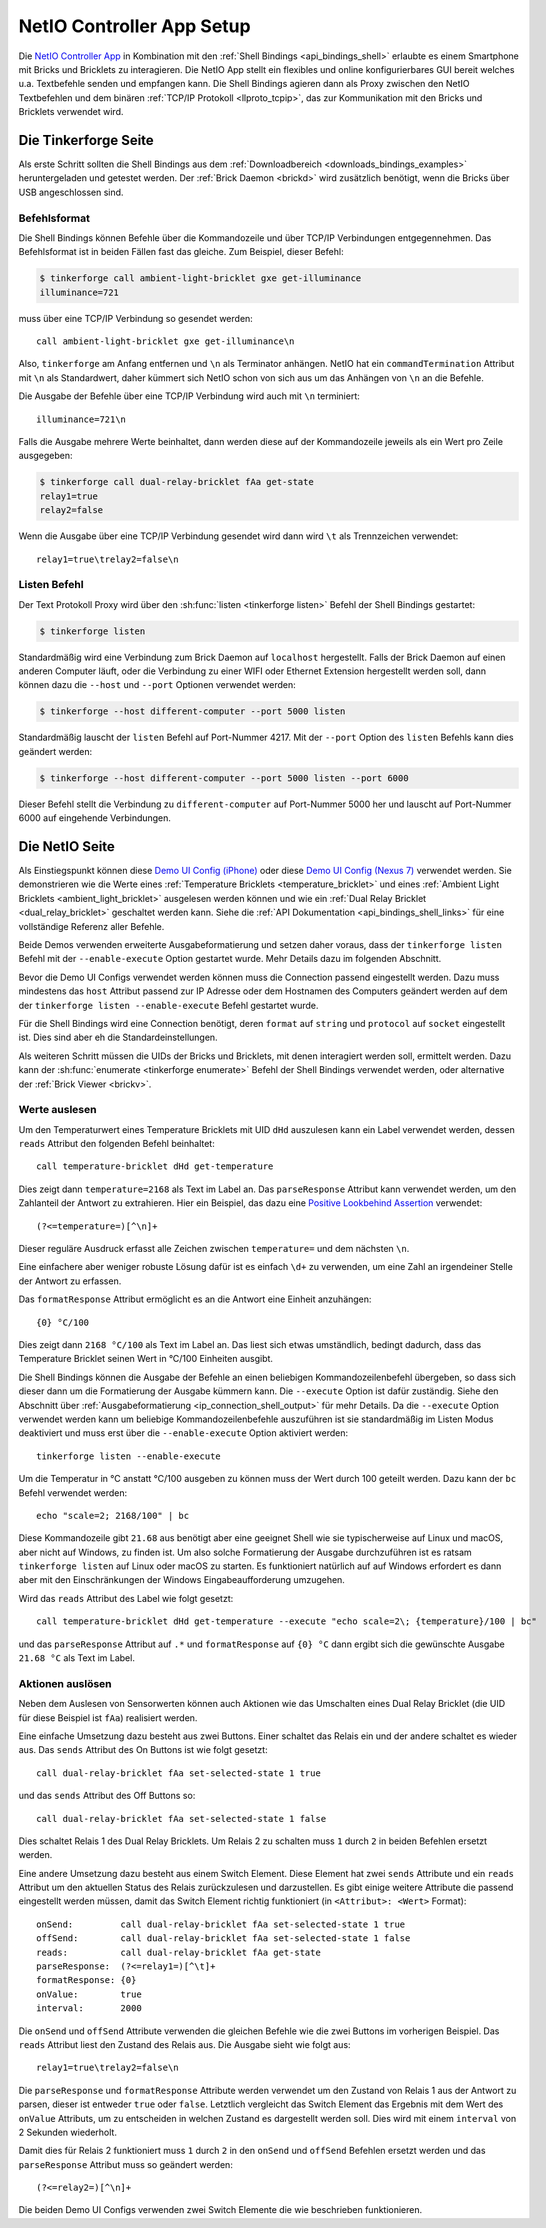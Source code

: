 
.. _netio_setup:

NetIO Controller App Setup
==========================

Die `NetIO Controller App <http://netio.davideickhoff.de/>`__ in Kombination
mit den :ref:`Shell Bindings <api_bindings_shell>` erlaubte es einem Smartphone
mit Bricks und Bricklets zu interagieren. Die NetIO App stellt ein flexibles und
online konfigurierbares GUI bereit welches u.a. Textbefehle senden und empfangen
kann. Die Shell Bindings agieren dann als Proxy zwischen den NetIO Textbefehlen
und dem binären :ref:`TCP/IP Protokoll <llproto_tcpip>`, das zur Kommunikation
mit den Bricks und Bricklets verwendet wird.

Die Tinkerforge Seite
---------------------

Als erste Schritt sollten die Shell Bindings aus dem :ref:`Downloadbereich
<downloads_bindings_examples>` heruntergeladen und getestet werden. Der
:ref:`Brick Daemon <brickd>` wird zusätzlich benötigt, wenn die Bricks über USB
angeschlossen sind.

Befehlsformat
^^^^^^^^^^^^^

Die Shell Bindings können Befehle über die Kommandozeile und über TCP/IP
Verbindungen entgegennehmen. Das Befehlsformat ist in beiden Fällen fast das
gleiche. Zum Beispiel, dieser Befehl:

.. code-block:: bash

 $ tinkerforge call ambient-light-bricklet gxe get-illuminance
 illuminance=721

muss über eine TCP/IP Verbindung so gesendet werden::

 call ambient-light-bricklet gxe get-illuminance\n

Also, ``tinkerforge`` am Anfang entfernen und ``\n`` als Terminator anhängen.
NetIO hat ein ``commandTermination`` Attribut mit ``\n`` als Standardwert,
daher kümmert sich NetIO schon von sich aus um das Anhängen von ``\n`` an die
Befehle.

Die Ausgabe der Befehle über eine TCP/IP Verbindung wird auch mit ``\n``
terminiert::

 illuminance=721\n

Falls die Ausgabe mehrere Werte beinhaltet, dann werden diese auf der
Kommandozeile jeweils als ein Wert pro Zeile ausgegeben:

.. code-block:: bash

 $ tinkerforge call dual-relay-bricklet fAa get-state
 relay1=true
 relay2=false

Wenn die Ausgabe über eine TCP/IP Verbindung gesendet wird dann wird ``\t`` als
Trennzeichen verwendet::

 relay1=true\trelay2=false\n

Listen Befehl
^^^^^^^^^^^^^

Der Text Protokoll Proxy wird über den :sh:func:`listen <tinkerforge listen>`
Befehl der Shell Bindings gestartet:

.. code-block:: bash

 $ tinkerforge listen

Standardmäßig wird eine Verbindung zum Brick Daemon auf ``localhost``
hergestellt. Falls der Brick Daemon auf einen anderen Computer läuft, oder
die Verbindung zu einer WIFI oder Ethernet Extension hergestellt werden soll,
dann können dazu die ``--host`` und ``--port`` Optionen verwendet werden:

.. code-block:: bash

 $ tinkerforge --host different-computer --port 5000 listen

Standardmäßig lauscht der ``listen`` Befehl auf Port-Nummer 4217. Mit der
``--port`` Option des ``listen`` Befehls kann dies geändert werden:

.. code-block:: bash

 $ tinkerforge --host different-computer --port 5000 listen --port 6000

Dieser Befehl stellt die Verbindung zu ``different-computer`` auf Port-Nummer
5000 her und lauscht auf Port-Nummer 6000 auf eingehende Verbindungen.

Die NetIO Seite
---------------

Als Einstiegspunkt können diese `Demo UI Config (iPhone)
<http://netio.davideickhoff.de/editor2?config=7179>`__ oder diese `Demo UI
Config (Nexus 7) <http://netio.davideickhoff.de/editor/?config=7223>`__
verwendet werden. Sie demonstrieren wie die Werte eines
:ref:`Temperature Bricklets <temperature_bricklet>` und eines
:ref:`Ambient Light Bricklets <ambient_light_bricklet>` ausgelesen werden
können und wie ein :ref:`Dual Relay Bricklet <dual_relay_bricklet>` geschaltet
werden kann. Siehe die :ref:`API Dokumentation <api_bindings_shell_links>` für
eine vollständige Referenz aller Befehle.

.. image:: /Images/Screenshots/netio_small.jpg
   :scale: 100 %
   :alt: NetIO Controller App Demo UI Config
   :align: center
   :target: ../_images/Screenshots/netio.jpg

Beide Demos verwenden erweiterte Ausgabeformatierung und setzen daher voraus,
dass der ``tinkerforge listen`` Befehl mit der ``--enable-execute`` Option
gestartet wurde. Mehr Details dazu im folgenden Abschnitt.

Bevor die Demo UI Configs verwendet werden können muss die Connection passend
eingestellt werden. Dazu muss mindestens das ``host`` Attribut passend zur IP
Adresse oder dem Hostnamen des Computers geändert werden auf dem der
``tinkerforge listen --enable-execute`` Befehl gestartet wurde.

Für die Shell Bindings wird eine Connection benötigt, deren ``format`` auf
``string`` und ``protocol`` auf ``socket`` eingestellt ist. Dies sind aber eh
die Standardeinstellungen.

Als weiteren Schritt müssen die UIDs der Bricks und Bricklets, mit denen
interagiert werden soll, ermittelt werden. Dazu kann der
:sh:func:`enumerate <tinkerforge enumerate>` Befehl der Shell Bindings
verwendet werden, oder alternative der :ref:`Brick Viewer <brickv>`.

Werte auslesen
^^^^^^^^^^^^^^

Um den Temperaturwert eines Temperature Bricklets mit UID ``dHd`` auszulesen
kann ein Label verwendet werden, dessen ``reads`` Attribut den folgenden Befehl
beinhaltet::

 call temperature-bricklet dHd get-temperature

Dies zeigt dann ``temperature=2168`` als Text im Label an. Das
``parseResponse`` Attribut kann verwendet werden, um den Zahlanteil der Antwort
zu extrahieren. Hier ein Beispiel, das dazu eine `Positive Lookbehind
Assertion <http://regexp-evaluator.de/tutorial/assertions/>`__ verwendet::

 (?<=temperature=)[^\n]+

Dieser reguläre Ausdruck erfasst alle Zeichen zwischen ``temperature=`` und dem
nächsten ``\n``.

Eine einfachere aber weniger robuste Lösung dafür ist es einfach ``\d+`` zu
verwenden, um eine Zahl an irgendeiner Stelle der Antwort zu erfassen.

Das ``formatResponse`` Attribut ermöglicht es an die Antwort eine Einheit
anzuhängen::

 {0} °C/100

Dies zeigt dann ``2168 °C/100`` als Text im Label an. Das liest sich etwas
umständlich, bedingt dadurch, dass das Temperature Bricklet seinen Wert in
°C/100 Einheiten ausgibt.

Die Shell Bindings können die Ausgabe der Befehle an einen beliebigen
Kommandozeilenbefehl übergeben, so dass sich dieser dann um die Formatierung
der Ausgabe kümmern kann. Die ``--execute`` Option ist dafür zuständig. Siehe
den Abschnitt über :ref:`Ausgabeformatierung <ip_connection_shell_output>` für mehr
Details. Da die ``--execute`` Option verwendet werden kann um beliebige
Kommandozeilenbefehle auszuführen ist sie standardmäßig im Listen Modus
deaktiviert und muss erst über die ``--enable-execute`` Option aktiviert
werden::

 tinkerforge listen --enable-execute

Um die Temperatur in °C anstatt °C/100 ausgeben zu können muss der Wert durch
100 geteilt werden. Dazu kann der ``bc`` Befehl verwendet werden::

 echo "scale=2; 2168/100" | bc

Diese Kommandozeile gibt ``21.68`` aus benötigt aber eine geeignet Shell wie sie
typischerweise auf Linux und macOS, aber nicht auf Windows, zu finden ist.
Um also solche Formatierung der Ausgabe durchzuführen ist es ratsam
``tinkerforge listen`` auf Linux oder macOS zu starten. Es funktioniert
natürlich auf auf Windows erfordert es dann aber mit den Einschränkungen der
Windows Eingabeaufforderung umzugehen.

Wird das ``reads`` Attribut des Label wie folgt gesetzt::

 call temperature-bricklet dHd get-temperature --execute "echo scale=2\; {temperature}/100 | bc"

und das ``parseResponse`` Attribut auf ``.*`` und ``formatResponse`` auf
``{0} °C`` dann ergibt sich die gewünschte Ausgabe ``21.68 °C`` als Text im
Label.

Aktionen auslösen
^^^^^^^^^^^^^^^^^

Neben dem Auslesen von Sensorwerten können auch Aktionen wie das Umschalten
eines Dual Relay Bricklet (die UID für diese Beispiel ist ``fAa``) realisiert
werden.

Eine einfache Umsetzung dazu besteht aus zwei Buttons. Einer schaltet das Relais
ein und der andere schaltet es wieder aus. Das ``sends`` Attribut des On Buttons
ist wie folgt gesetzt::

 call dual-relay-bricklet fAa set-selected-state 1 true

und das ``sends`` Attribut des Off Buttons so::

 call dual-relay-bricklet fAa set-selected-state 1 false

Dies schaltet Relais 1 des Dual Relay Bricklets. Um Relais 2 zu schalten muss
``1`` durch ``2`` in beiden Befehlen ersetzt werden.

Eine andere Umsetzung dazu besteht aus einem Switch Element. Diese Element hat
zwei ``sends`` Attribute und ein ``reads`` Attribut um den aktuellen Status
des Relais zurückzulesen und darzustellen. Es gibt einige weitere Attribute die
passend eingestellt werden müssen, damit das Switch Element richtig funktioniert
(in ``<Attribut>: <Wert>`` Format)::

 onSend:         call dual-relay-bricklet fAa set-selected-state 1 true
 offSend:        call dual-relay-bricklet fAa set-selected-state 1 false
 reads:          call dual-relay-bricklet fAa get-state
 parseResponse:  (?<=relay1=)[^\t]+
 formatResponse: {0}
 onValue:        true
 interval:       2000

Die ``onSend`` und ``offSend`` Attribute verwenden die gleichen Befehle wie die
zwei Buttons im vorherigen Beispiel. Das ``reads`` Attribut liest den Zustand
des Relais aus. Die Ausgabe sieht wie folgt aus::

 relay1=true\trelay2=false\n

Die ``parseResponse`` und ``formatResponse`` Attribute werden verwendet um den
Zustand von Relais 1 aus der Antwort zu parsen, dieser ist entweder ``true``
oder ``false``. Letztlich vergleicht das Switch Element das Ergebnis mit dem
Wert des ``onValue`` Attributs, um zu entscheiden in welchen Zustand es
dargestellt werden soll. Dies wird mit einem ``interval`` von 2 Sekunden
wiederholt.

Damit dies für Relais 2 funktioniert muss ``1`` durch ``2`` in den ``onSend``
und ``offSend`` Befehlen ersetzt werden und das ``parseResponse`` Attribut muss
so geändert werden::

 (?<=relay2=)[^\n]+

Die beiden Demo UI Configs verwenden zwei Switch Elemente die wie beschrieben
funktionieren.

